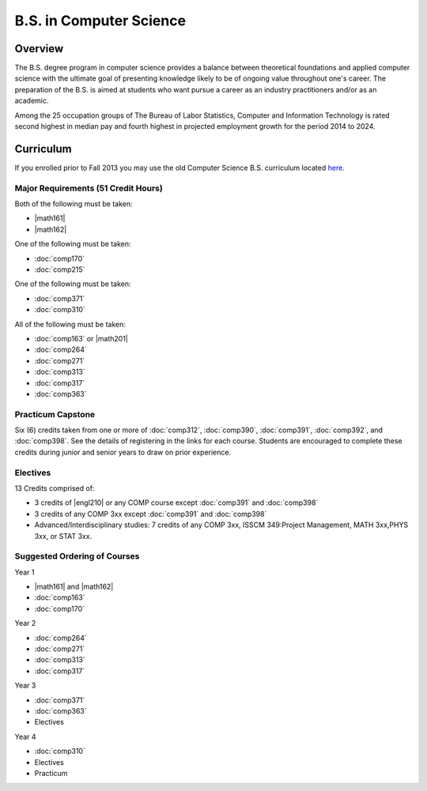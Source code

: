 .. index:: b.s. in computer science
   computer science

B.S. in Computer Science
=========================

Overview
---------

The B.S. degree program in computer science provides a balance between theoretical foundations and applied computer science with the ultimate goal of presenting knowledge likely to be of ongoing value throughout one's career. The preparation of the B.S. is aimed at students who want pursue a career as an industry practitioners and/or as an academic.

Among the 25 occupation groups of The Bureau of Labor Statistics, Computer and Information Technology is rated second highest in median pay and fourth highest in projected employment growth for the period 2014 to 2024.


Curriculum
-----------

If you enrolled prior to Fall 2013 you may use the old Computer Science B.S. curriculum located `here <http://www.luc.edu/cs/academics/undergraduateprograms/bscs/oldcurriculum/>`_.

Major Requirements (51 Credit Hours)
~~~~~~~~~~~~~~~~~~~~~~~~~~~~~~~~~~~~~

Both of the following must be taken:

-   |math161|
-   |math162|

One of the following must be taken:

-   :doc:`comp170`
-   :doc:`comp215`

One of the following must be taken:

-   :doc:`comp371`
-   :doc:`comp310`

All of the following must be taken:

-   :doc:`comp163` or |math201|
-   :doc:`comp264`
-   :doc:`comp271`
-   :doc:`comp313`
-   :doc:`comp317`
-   :doc:`comp363`

Practicum Capstone
~~~~~~~~~~~~~~~~~~~

Six (6) credits taken from one or more of :doc:`comp312`, :doc:`comp390`, :doc:`comp391`, :doc:`comp392`, and :doc:`comp398`. See the details of registering in the links for each course. Students are encouraged to complete these credits during junior and senior years to draw on prior experience.

Electives
~~~~~~~~~~

13 Credits comprised of:

-   3 credits of |engl210| or any COMP course except :doc:`comp391` and :doc:`comp398`

-   3 credits of any COMP 3xx except :doc:`comp391` and :doc:`comp398`

-   Advanced/Interdisciplinary studies: 7 credits of any COMP 3xx, ISSCM 349:Project Management, MATH 3xx,PHYS 3xx, or STAT 3xx.

Suggested Ordering of Courses
~~~~~~~~~~~~~~~~~~~~~~~~~~~~~~

Year 1

-   |math161| and |math162|
-   :doc:`comp163`
-   :doc:`comp170`

Year 2

-   :doc:`comp264`
-   :doc:`comp271`
-   :doc:`comp313`
-   :doc:`comp317`

Year 3

-   :doc:`comp371`
-   :doc:`comp363`
-   Electives

Year 4

-   :doc:`comp310`
-   Electives
-   Practicum
